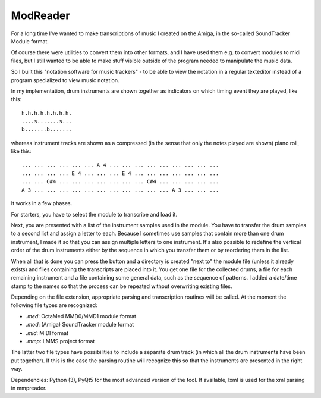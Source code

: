 ModReader
=========

For a long time I've wanted to make transcriptions of music I created on the Amiga,
in the so-called SoundTracker Module format.

Of course there were utilities to convert them into other formats, and I have used
them e.g. to convert modules to midi files, but I still wanted to be able to make
stuff visible outside of the program needed to manipulate the music data.

So I built this "notation software for music trackers" -
to be able to view the notation in a
regular texteditor instead of a program specialized to view music notation.

In my implementation, drum instruments are shown together as indicators on which
timing event they are played, like this::

    h.h.h.h.h.h.h.h.
    ....s.......s...
    b.......b.......


whereas instrument tracks are shown as a compressed (in the sense that only
the notes played are shown) piano roll, like this::

    ... ... ... ... ... ... A 4 ... ... ... ... ... ... ... ... ...
    ... ... ... ... E 4 ... ... ... E 4 ... ... ... ... ... ... ...
    ... ... C#4 ... ... ... ... ... ... ... C#4 ... ... ... ... ...
    A 3 ... ... ... ... ... ... ... ... ... ... ... A 3 ... ... ...

It works in a few phases.

For starters, you have to select the module to transcribe and load it.

Next, you are presented with a list of the instrument samples used in the module.
You have to transfer the drum samples to a second list and assign a letter to each.
Because I sometimes use samples that contain more than one drum instrument,
I made it so that you can assign multiple letters to one instrument.
It's also possible to redefine the vertical order of the drum instruments either
by the sequence in which you transfer them or by reordering them in the list.

When all that is done you can press the button and a directory is created
"next to" the module file (unless it already exists)
and files containing the transcripts are placed into it.
You get one file for the collected drums, a file for each remaining instrument
and a file containing some general data, such as the sequence of patterns.
I added a date/time stamp to the names so that the process can be repeated without
overwriting existing files.

Depending on the file extension, appropriate parsing and transcription routines
will be called.
At the moment the following file types are recognized:

- `.med`: OctaMed MMD0/MMD1 module format
- `.mod`: (Amiga) SoundTracker module format
- `.mid`: MIDI format
- `.mmp`: LMMS project format

The latter two file types have possibilities to include a separate drum track
(in which all the drum instruments have been put together). If this is the case
the parsing routine will recognize this so that the instruments are
presented in the right way.

Dependencies: Python (3), PyQt5 for the most advanced version of the tool.
If available, lxml is used for the xml parsing in mmpreader.

